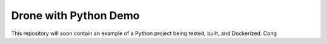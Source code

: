 Drone with Python Demo
======================

This repository will soon contain an example of a Python project being
tested, built, and Dockerized.
Cong

